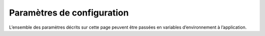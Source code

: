 Paramètres de configuration
###########################

L’ensemble des paramètres décrits sur cette page peuvent être passées en variables d’environnement à l’application.

.. autopydantic_model:: b3desk.settings.MainSettings
